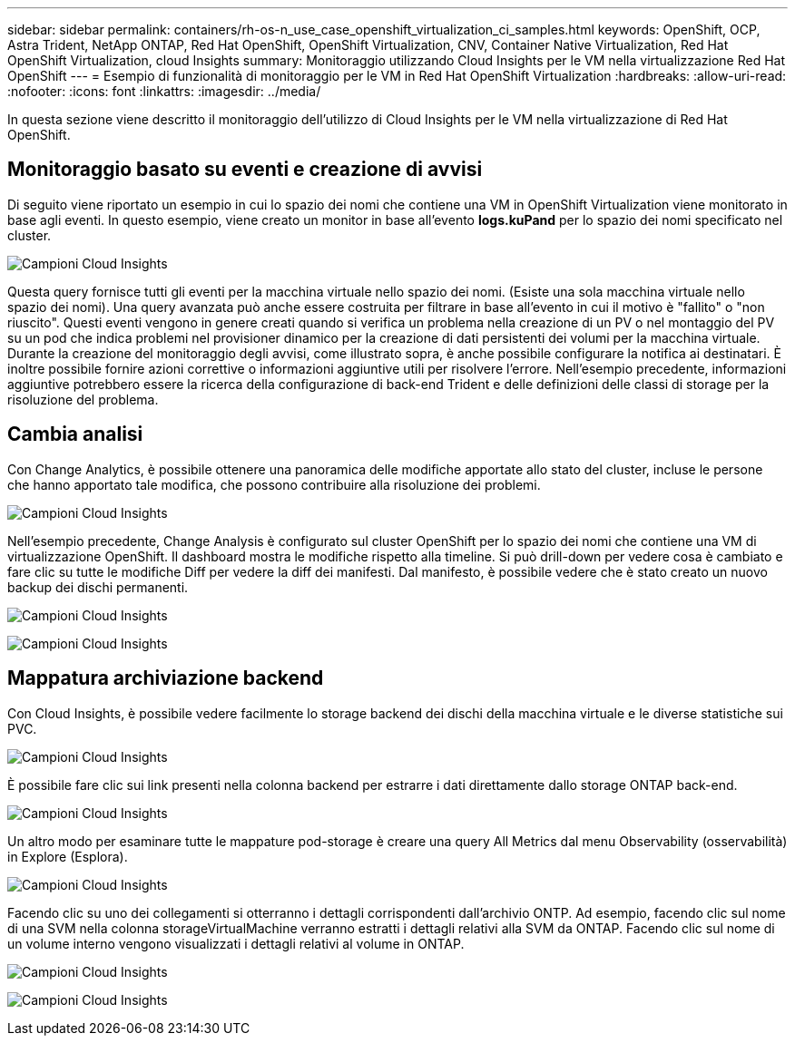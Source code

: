 ---
sidebar: sidebar 
permalink: containers/rh-os-n_use_case_openshift_virtualization_ci_samples.html 
keywords: OpenShift, OCP, Astra Trident, NetApp ONTAP, Red Hat OpenShift, OpenShift Virtualization, CNV, Container Native Virtualization, Red Hat OpenShift Virtualization, cloud Insights 
summary: Monitoraggio utilizzando Cloud Insights per le VM nella virtualizzazione Red Hat OpenShift 
---
= Esempio di funzionalità di monitoraggio per le VM in Red Hat OpenShift Virtualization
:hardbreaks:
:allow-uri-read: 
:nofooter: 
:icons: font
:linkattrs: 
:imagesdir: ../media/


[role="lead"]
In questa sezione viene descritto il monitoraggio dell'utilizzo di Cloud Insights per le VM nella virtualizzazione di Red Hat OpenShift.



== **Monitoraggio basato su eventi e creazione di avvisi**

Di seguito viene riportato un esempio in cui lo spazio dei nomi che contiene una VM in OpenShift Virtualization viene monitorato in base agli eventi. In questo esempio, viene creato un monitor in base all'evento **logs.kuPand** per lo spazio dei nomi specificato nel cluster.

image:redhat_openshift_ci_samples_image1.jpg["Campioni Cloud Insights"]

Questa query fornisce tutti gli eventi per la macchina virtuale nello spazio dei nomi. (Esiste una sola macchina virtuale nello spazio dei nomi). Una query avanzata può anche essere costruita per filtrare in base all'evento in cui il motivo è "fallito" o "non riuscito". Questi eventi vengono in genere creati quando si verifica un problema nella creazione di un PV o nel montaggio del PV su un pod che indica problemi nel provisioner dinamico per la creazione di dati persistenti dei volumi per la macchina virtuale.
Durante la creazione del monitoraggio degli avvisi, come illustrato sopra, è anche possibile configurare la notifica ai destinatari. È inoltre possibile fornire azioni correttive o informazioni aggiuntive utili per risolvere l'errore. Nell'esempio precedente, informazioni aggiuntive potrebbero essere la ricerca della configurazione di back-end Trident e delle definizioni delle classi di storage per la risoluzione del problema.



== **Cambia analisi**

Con Change Analytics, è possibile ottenere una panoramica delle modifiche apportate allo stato del cluster, incluse le persone che hanno apportato tale modifica, che possono contribuire alla risoluzione dei problemi.

image:redhat_openshift_ci_samples_image2.jpg["Campioni Cloud Insights"]

Nell'esempio precedente, Change Analysis è configurato sul cluster OpenShift per lo spazio dei nomi che contiene una VM di virtualizzazione OpenShift. Il dashboard mostra le modifiche rispetto alla timeline. Si può drill-down per vedere cosa è cambiato e fare clic su tutte le modifiche Diff per vedere la diff dei manifesti. Dal manifesto, è possibile vedere che è stato creato un nuovo backup dei dischi permanenti.

image:redhat_openshift_ci_samples_image3.jpg["Campioni Cloud Insights"]

image:redhat_openshift_ci_samples_image4.jpg["Campioni Cloud Insights"]



== **Mappatura archiviazione backend**

Con Cloud Insights, è possibile vedere facilmente lo storage backend dei dischi della macchina virtuale e le diverse statistiche sui PVC.

image:redhat_openshift_ci_samples_image5.jpg["Campioni Cloud Insights"]

È possibile fare clic sui link presenti nella colonna backend per estrarre i dati direttamente dallo storage ONTAP back-end.

image:redhat_openshift_ci_samples_image6.jpg["Campioni Cloud Insights"]

Un altro modo per esaminare tutte le mappature pod-storage è creare una query All Metrics dal menu Observability (osservabilità) in Explore (Esplora).

image:redhat_openshift_ci_samples_image7.jpg["Campioni Cloud Insights"]

Facendo clic su uno dei collegamenti si otterranno i dettagli corrispondenti dall'archivio ONTP. Ad esempio, facendo clic sul nome di una SVM nella colonna storageVirtualMachine verranno estratti i dettagli relativi alla SVM da ONTAP. Facendo clic sul nome di un volume interno vengono visualizzati i dettagli relativi al volume in ONTAP.

image:redhat_openshift_ci_samples_image8.jpg["Campioni Cloud Insights"]

image:redhat_openshift_ci_samples_image9.jpg["Campioni Cloud Insights"]
